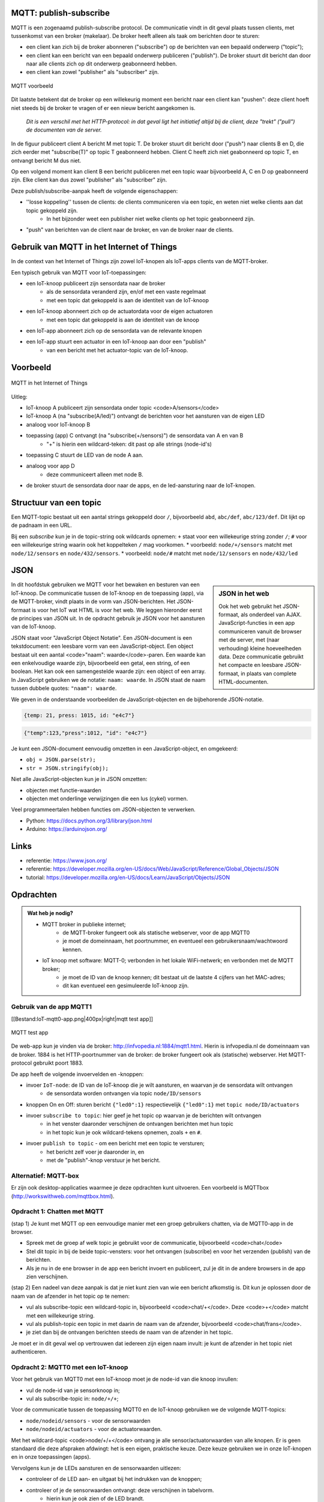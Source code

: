 MQTT: publish-subscribe
=======================

MQTT is een zogenaamd publish-subscribe protocol.
De communicatie vindt in dit geval plaats tussen clients, met tussenkomst van een broker (makelaar).
De broker heeft alleen als taak om berichten door te sturen:

* een client kan zich bij de broker abonneren ("subscribe") op de berichten van een bepaald onderwerp ("topic");
* een client kan een bericht van een bepaald onderwerp publiceren ("publish").
  De broker stuurt dit bericht dan door naar alle clients zich op dit onderwerp geabonneerd hebben.
* een client kan zowel "publisher" als "subscriber" zijn.

.. figure:: mqtt/MQTT.png
   :width: 600 px
   :align: center

   MQTT voorbeeld

Dit laatste betekent dat de broker op een willekeurig moment een bericht naar een client kan "pushen":
deze client hoeft niet steeds bij de broker te vragen of er een nieuw bericht aangekomen is.

  *Dit is een verschil met het HTTP-protocol: in dat geval ligt het initiatief altijd bij de client,
  deze "trekt" ("pull") de documenten van de server.*

In de figuur publiceert client A bericht M met topic T.
De broker stuurt dit bericht door ("push") naar clients B en D,
die zich eerder met "subscribe(T)" op topic T geabonneerd hebben.
Client C heeft zich niet geabonneerd op topic T, en ontvangt bericht M dus niet.

Op een volgend moment kan client B een bericht publiceren met een topic waar bijvoorbeeld A, C en D op geabonneerd zijn. Elke client kan dus zowel "publisher" als "subscriber" zijn.

Deze publish/subscribe-aanpak heeft de volgende eigenschappen:

* ''losse koppeling'' tussen de clients: de clients communiceren via een topic, en weten niet welke clients aan dat topic gekoppeld zijn.
    * In het bijzonder weet een publisher niet welke clients op het topic geabonneerd zijn.
* "push" van berichten van de client naar de broker, en van de broker naar de clients.

Gebruik van MQTT in het Internet of Things
==========================================

In de context van het Internet of Things zijn zowel IoT-knopen als IoT-apps clients van de MQTT-broker.

Een typisch gebruik van MQTT voor IoT-toepassingen:

* een IoT-knoop publiceert zijn sensordata naar de broker
    * als de sensordata veranderd zijn, en/of met een vaste regelmaat
    * met een topic dat gekoppeld is aan de identiteit van de IoT-knoop
* een IoT-knoop abonneert zich op de actuatordata voor de eigen actuatoren
    * met een topic dat gekoppeld is aan de identiteit van de knoop
* een IoT-app abonneert zich op de sensordata van de relevante knopen
* een IoT-app stuurt een actuator in een IoT-knoop aan door een "publish"
    * van een bericht met het actuator-topic van de IoT-knoop.

Voorbeeld
=========

.. figure:: mqtt/MQTT-IoT.png
   :width: 600 px
   :align: center

   MQTT in het Internet of Things

Uitleg:

* IoT-knoop A publiceert zijn sensordata onder topic <code>A/sensors</code>
* IoT-knoop A (na "subscribe(A/led)") ontvangt de berichten voor het aansturen van de eigen LED
* analoog voor IoT-knoop B
* toepassing (app) C ontvangt (na "subscribe(+/sensors)") de sensordata van A en van B
    * "+" is hierin een wildcard-teken: dit past op alle strings (node-id's)
* toepassing C stuurt de LED van de node A aan.
* analoog voor app D
    * deze communiceert alleen met node B.
* de broker stuurt de sensordata door naar de apps, en de led-aansturing naar de IoT-knopen.

Structuur van een topic
=======================

Een MQTT-topic bestaat uit een aantal strings gekoppeld door ``/``,
bijvoorbeeld ``abd``, ``abc/def``, ``abc/123/def``.
Dit lijkt op de padnaam in een URL.

Bij een *subscribe* kun je in de topic-string ook wildcards opnemen:
``+`` staat voor een willekeurige string zonder ``/``;
``#`` voor een willekeurige string waarin ook het koppelteken ``/`` mag voorkomen.
* voorbeeld: ``node/+/sensors`` matcht met ``node/12/sensors`` en ``node/432/sensors``.
* voorbeeld: ``node/#`` matcht met ``node/12/sensors`` en ``node/432/led``

JSON
====

.. sidebar:: JSON in het web

  Ook het web gebruikt het JSON-formaat, als onderdeel van AJAX.
  JavaScript-functies in een app communiceren vanuit de browser met de server,
  met (naar verhouding) kleine hoeveelheden data.
  Deze communicatie gebruikt het compacte en leesbare JSON-formaat, in plaats van complete HTML-documenten.

In dit hoofdstuk gebruiken we MQTT voor het bewaken en besturen van een IoT-knoop.
De communicatie tussen de IoT-knoop en de toepassing (app), via de MQTT-broker,
vindt plaats in de vorm van JSON-berichten.
Het JSON-formaat is voor het IoT wat HTML is voor het web.
We leggen hieronder eerst de principes van JSON uit.
In de opdracht gebruik je JSON voor het aansturen van de IoT-knoop.

JSON staat voor "JavaScript Object Notatie".
Een JSON-document is een tekstdocument: een leesbare vorm van een JavaScript-object.
Een object bestaat uit een aantal <code>"naam": waarde</code>-paren.
Een waarde kan een enkelvoudige waarde zijn, bijvoorbeeld een getal, een string, of een boolean.
Het kan ook een samengestelde waarde zijn: een object of een array.
In JavaScript gebruiken we de notatie: ``naam: waarde``.
In JSON staat de naam tussen dubbele quotes: ``"naam": waarde``.

We geven in de onderstaande voorbeelden de JavaScript-objecten en de bijbehorende JSON-notatie.

.. code-block:: javascript

  {temp: 21, press: 1015, id: "e4c7"}

.. code-block:: json

  {"temp":123,"press":1012, "id": "e4c7"}

.. todo::

  * meer JSON-voorbeelden

Je kunt een JSON-document eenvoudig omzetten in een JavaScript-object, en omgekeerd:

* ``obj = JSON.parse(str);``
* ``str = JSON.stringify(obj);``

Niet alle JavaScript-objecten kun je in JSON omzetten:

* objecten met functie-waarden
* objecten met onderlinge verwijzingen die een lus (cykel) vormen.

Veel programmeertalen hebben functies om JSON-objecten te verwerken.

* Python: https://docs.python.org/3/library/json.html
* Arduino: https://arduinojson.org/

Links
=====

* referentie: https://www.json.org/
* referentie: https://developer.mozilla.org/en-US/docs/Web/JavaScript/Reference/Global_Objects/JSON
* tutorial: https://developer.mozilla.org/en-US/docs/Learn/JavaScript/Objects/JSON

Opdrachten
==========

.. admonition:: Wat heb je nodig?

  * MQTT broker in publieke internet;
      * de MQTT-broker fungeert ook als statische webserver, voor de app MQTT0
      * je moet de domeinnaam, het poortnummer, en eventueel een gebruikersnaam/wachtwoord kennen.
  * IoT knoop met software: MQTT-0; verbonden in het lokale WiFi-netwerk; en verbonden met de MQTT broker;
      * je moet de ID van de knoop kennen; dit bestaat uit de laatste 4 cijfers van het MAC-adres;
      * dit kan eventueel een gesimuleerde IoT-knoop zijn.

Gebruik van de app MQTT1
------------------------

[[Bestand:IoT-mqtt0-app.png|400px|right|mqtt test app]]

.. figure:: mqtt/IoT-mqtt0-app.png
   :width: 600 px
   :align: center

   MQTT test app

De  web-app kun je vinden via de broker: http://infvopedia.nl:1884/mqtt1.html.
Hierin is infvopedia.nl de domeinnaam van de broker.
1884 is het HTTP-poortnummer van de broker: de broker fungeert ook als (statische) webserver.
Het MQTT-protocol gebruikt poort 1883.

De app heeft de volgende invoervelden en -knoppen:

* invoer ``IoT-node``: de ID van de IoT-knoop die je wilt aansturen, en waarvan je de sensordata wilt ontvangen
    * de sensordata worden ontvangen via topic ``node/ID/sensors``
* knoppen On en Off: sturen bericht ``{"led0":1}`` respectievelijk ``{"led0":1}`` met ``topic node/ID/actuators``
* invoer ``subscribe to topic``: hier geef je het topic op waarvan je de berichten wilt ontvangen
    * in het venster daaronder verschijnen de ontvangen berichten met hun topic
    * in het topic kun je ook wildcard-tekens opnemen, zoals ``+`` en ``#``.
* invoer ``publish to topic`` - om een bericht met een topic te versturen;
    * het bericht zelf voer je daaronder in, en
    * met de "publish"-knop verstuur je het bericht.

Alternatief: MQTT-box
---------------------

Er zijn ook desktop-applicaties waarmee je deze opdrachten kunt uitvoeren.
Een voorbeeld is MQTTbox (http://workswithweb.com/mqttbox.html).

Opdracht 1: Chatten met MQTT
----------------------------

(stap 1) Je kunt met MQTT op een eenvoudige manier met een groep gebruikers chatten, via de MQTT0-app in de browser.

* Spreek met de groep af welk topic je gebruikt voor de communicatie, bijvoorbeeld <code>chat</code>
* Stel dit topic in bij de beide topic-vensters: voor het ontvangen (subscribe)
  en voor het verzenden (publish) van de berichten.
* Als je nu in de ene browser in de app een bericht invoert en publiceert,
  zul je dit in de andere browsers in de app zien verschijnen.

(stap 2) Een nadeel van deze aanpak is dat je niet kunt zien van wie een bericht afkomstig is.
Dit kun je oplossen door de naam van de afzender in het topic op te nemen:

* vul als subscribe-topic een wildcard-topic in, bijvoorbeeld <code>chat/+</code>.
  Deze <code>+</code> matcht met een willekeurige string.
* vul als publish-topic een topic in met daarin de naam van de afzender,
  bijvoorbeeld <code>chat/frans</code>.
* je ziet dan bij de ontvangen berichten steeds de naam van de afzender in het topic.

Je moet er in dit geval wel op vertrouwen dat iedereen zijn eigen naam invult:
je kunt de afzender in het topic niet authenticeren.

Opdracht 2: MQTT0 met een IoT-knoop
-----------------------------------

Voor het gebruik van MQTT0 met een IoT-knoop moet je de node-id van die knoop invullen:

* vul de node-id van je sensorknoop in;
* vul als subscribe-topic in: ``node/+/+``;

Voor de communicatie tussen de toepassing MQTT0 en de IoT-knoop gebruiken we de volgende MQTT-topics:

* ``node/nodeid/sensors`` - voor de sensorwaarden
* ``node/nodeid/actuators`` - voor de actuatorwaarden.

Met het wildcard-topic <code>node/+/+</code> ontvang je alle sensor/actuatorwaarden van alle knopen.
Er is geen standaard die deze afspraken afdwingt: het is een eigen, praktische keuze.
Deze keuze gebruiken we in onze IoT-knopen en in onze toepassingen (apps).

Vervolgens kun je de LEDs aansturen en de sensorwaarden uitlezen:

* controleer of de LED aan- en uitgaat bij het indrukken van de knoppen;
* controleer of je de sensorwaarden ontvangt: deze verschijnen in tabelvorm.
    * hierin kun je ook zien of de LED brandt.

Opdracht 3: Aansturen van actuatoren (LEDs) met JSON
----------------------------------------------------

Bekijk (met de MQTT0-app) de JSON-berichten zoals die door de IoT-knopen verstuurd worden.

* vul als subscribe-topic in: ``node/+/sensors`` (of, in plaats van ``+``, de nodeid)
* vergelijk de ontvangen berichten in JSON-formaat met de waarden in de tabel erboven.
* hoe weet je wat de eigenschap (het veld) ``"temp"`` voorstelt?

Om de actuators (LEDs) van de IoT-knoop aan te sturen,
moet je in het publish-message-venster een JSON-bericht invoeren,
en dit met de "publish"-knop versturen.

* stuur een JSON-bericht naar een IoT-knoop om LED 1 aan (of uit) uit te zetten.
* controleer of de waarde die je voor de LEDs ontvangt, kloppen met de bedoelde actie.
* zet in één JSON-bericht beide LEDs tegelijk aan (of uit).

Opdracht 4: Gebruik van JSON in het Internet of Things
------------------------------------------------------

Het JSON-formaat wordt in het Internet of Things op meerdere plaatsen gebruikt.
Bestudeer de volgende manieren van gebruik:

* importeren en exporteren van NodeRed-flows
* berichten van TTN gateways (via MQTT)
    * welke informatie voegt een TTN gateway toe aan de "payload" van een IoT-knoop?
